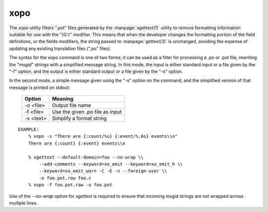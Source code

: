
xopo
====

The `xopo` utility filters ".pot" files generated by the
:manpage:`xgettext(1)` utility to remove formatting information
suitable for use with the "{G:}" modifier.  This means that when the
developer changes the formatting portion of the field definitions, or
the fields modifiers, the string passed to :manpage:`gettext(3)` is
unchanged, avoiding the expense of updating any existing translation
files (".po" files).

The syntax for the xopo command is one of two forms; it can be used as
a filter for processing a .po or .pot file, rewriting the "*msgid*"
strings with a simplified message string.  In this mode, the input is
either standard input or a file given by the "-f" option, and the
output is either standard output or a file given by the "-o" option.

In the second mode, a simple message given using the "-s" option on
the command, and the simplified version of that message is printed on
stdout:

  =========== =================================
   Option      Meaning
  =========== =================================
   -o <file>   Output file name
   -f <file>   Use the given .po file as input
   -s <text>   Simplify a format string
  =========== =================================

::

    EXAMPLE:
        % xopo -s "There are {:count/%u} {:event/%.6s} events\\n"
        There are {:count} {:event} events\\n

	% xgettext --default-domain=foo --no-wrap \\
	    --add-comments --keyword=xo_emit --keyword=xo_emit_h \\
	    --keyword=xo_emit_warn -C -E -n --foreign-user \\
	    -o foo.pot.raw foo.c
        % xopo -f foo.pot.raw -o foo.pot

Use of the `--no-wrap` option for `xgettext` is required to
ensure that incoming msgid strings are not wrapped across multiple
lines.
